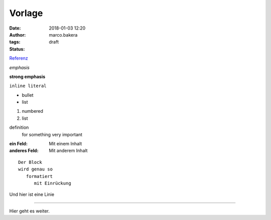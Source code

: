 Vorlage
#######
:date: 2018-01-03 12:20
:author: marco.bakera
:tags: 
:status: draft

`Referenz <http://docutils.sourceforge.net/docs/user/rst/quickref.html>`_

*emphasis*

**strong emphasis** 

``inline literal`` 

- bullet
- list

#. numbered
#. list

definition
  for something
  very important

:ein Feld:
  Mit einem Inhalt
:anderes Feld:
  Mit anderem Inhalt

::

  Der Block
  wird genau so
     formatiert
        mit Einrückung

Und hier ist eine Linie

----

Hier geht es weiter.
